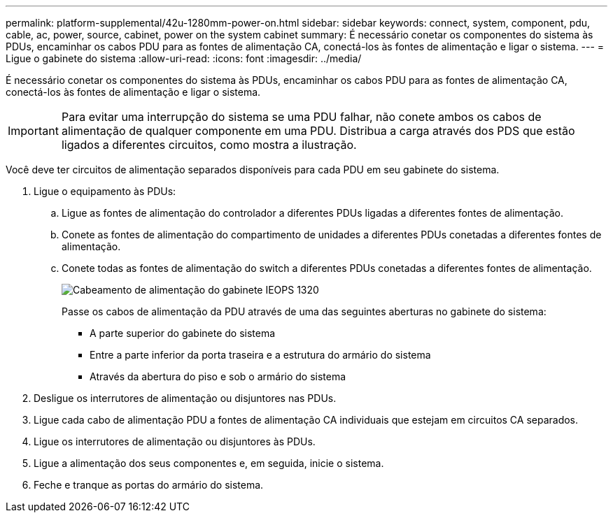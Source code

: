 ---
permalink: platform-supplemental/42u-1280mm-power-on.html 
sidebar: sidebar 
keywords: connect, system, component, pdu, cable, ac, power, source, cabinet, power on the system cabinet 
summary: É necessário conetar os componentes do sistema às PDUs, encaminhar os cabos PDU para as fontes de alimentação CA, conectá-los às fontes de alimentação e ligar o sistema. 
---
= Ligue o gabinete do sistema
:allow-uri-read: 
:icons: font
:imagesdir: ../media/


[role="lead"]
É necessário conetar os componentes do sistema às PDUs, encaminhar os cabos PDU para as fontes de alimentação CA, conectá-los às fontes de alimentação e ligar o sistema.


IMPORTANT: Para evitar uma interrupção do sistema se uma PDU falhar, não conete ambos os cabos de alimentação de qualquer componente em uma PDU. Distribua a carga através dos PDS que estão ligados a diferentes circuitos, como mostra a ilustração.

Você deve ter circuitos de alimentação separados disponíveis para cada PDU em seu gabinete do sistema.

. Ligue o equipamento às PDUs:
+
.. Ligue as fontes de alimentação do controlador a diferentes PDUs ligadas a diferentes fontes de alimentação.
.. Conete as fontes de alimentação do compartimento de unidades a diferentes PDUs conetadas a diferentes fontes de alimentação.
.. Conete todas as fontes de alimentação do switch a diferentes PDUs conetadas a diferentes fontes de alimentação.
+
image::../media/cabinet_power_cabling_IEOPS-1320.svg[Cabeamento de alimentação do gabinete IEOPS 1320]

+
Passe os cabos de alimentação da PDU através de uma das seguintes aberturas no gabinete do sistema:

+
*** A parte superior do gabinete do sistema
*** Entre a parte inferior da porta traseira e a estrutura do armário do sistema
*** Através da abertura do piso e sob o armário do sistema




. Desligue os interrutores de alimentação ou disjuntores nas PDUs.
. Ligue cada cabo de alimentação PDU a fontes de alimentação CA individuais que estejam em circuitos CA separados.
. Ligue os interrutores de alimentação ou disjuntores às PDUs.
. Ligue a alimentação dos seus componentes e, em seguida, inicie o sistema.
. Feche e tranque as portas do armário do sistema.

